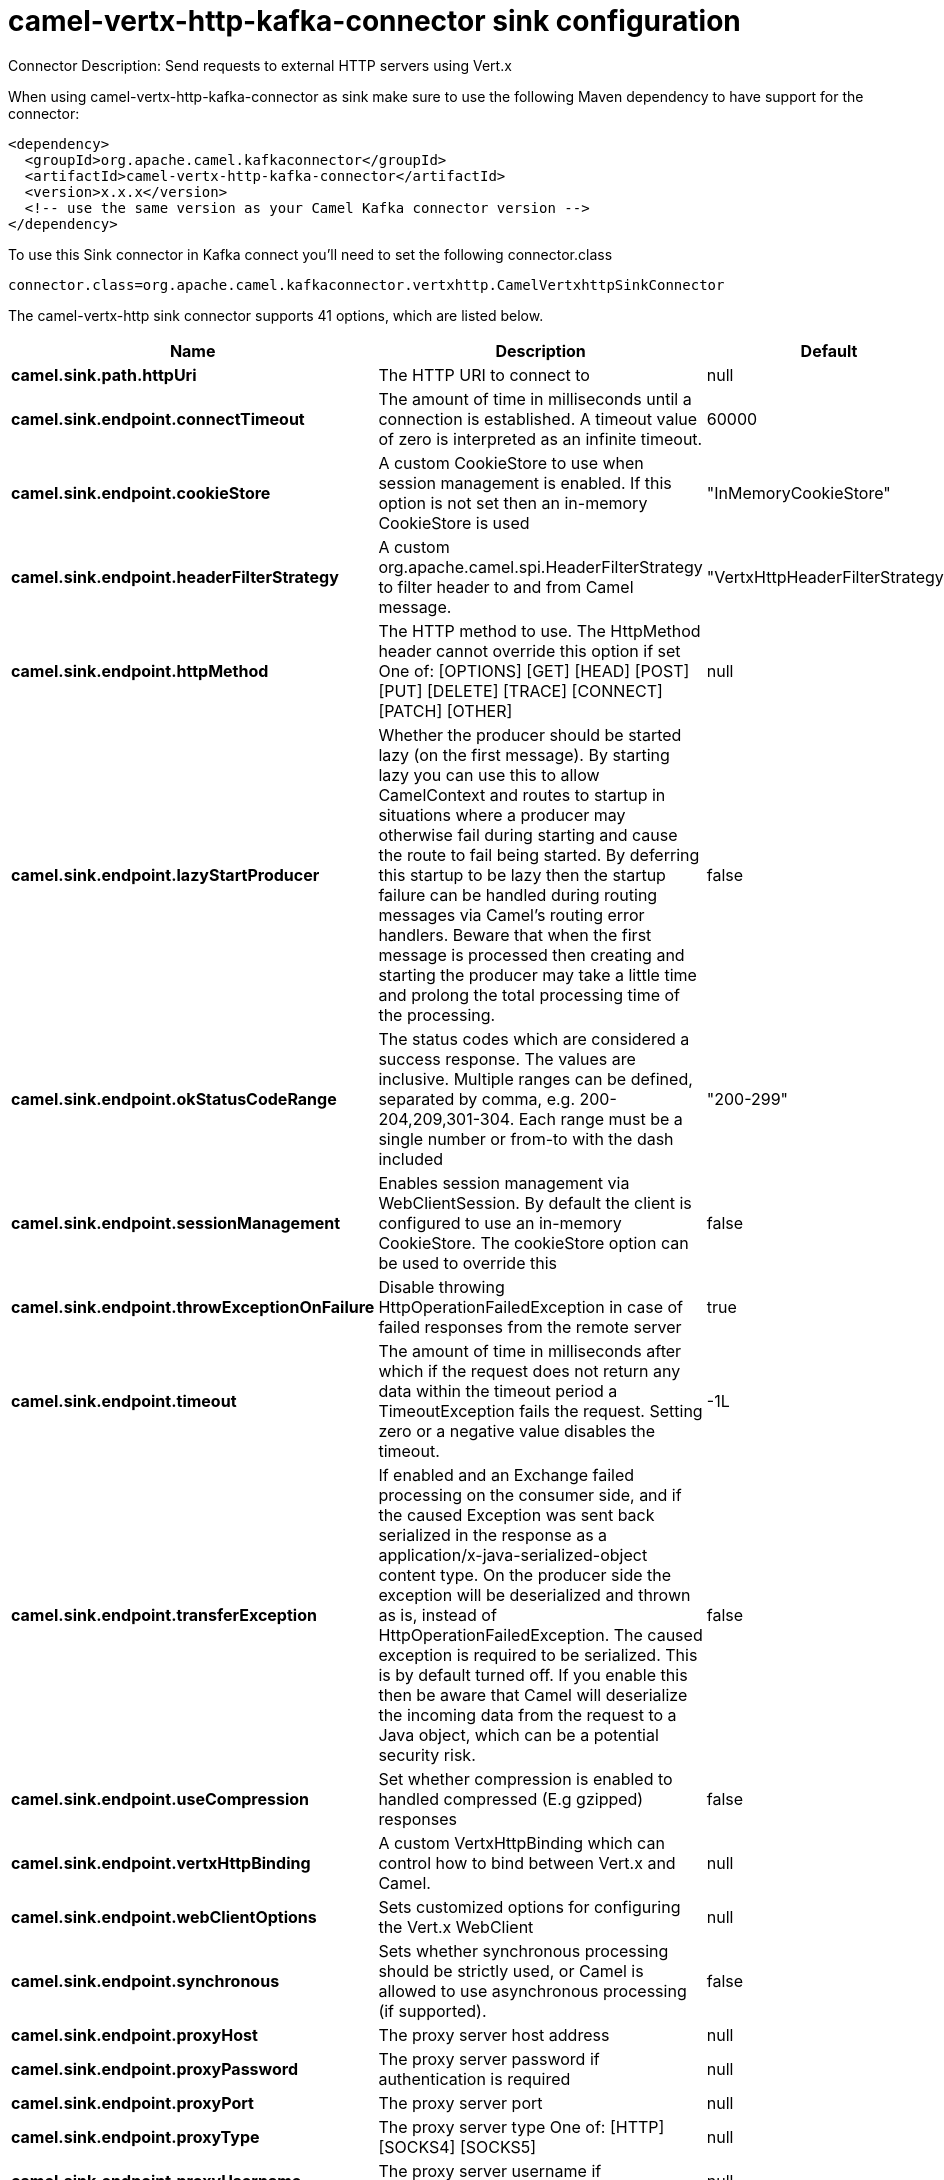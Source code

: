 // kafka-connector options: START
[[camel-vertx-http-kafka-connector-sink]]
= camel-vertx-http-kafka-connector sink configuration

Connector Description: Send requests to external HTTP servers using Vert.x

When using camel-vertx-http-kafka-connector as sink make sure to use the following Maven dependency to have support for the connector:

[source,xml]
----
<dependency>
  <groupId>org.apache.camel.kafkaconnector</groupId>
  <artifactId>camel-vertx-http-kafka-connector</artifactId>
  <version>x.x.x</version>
  <!-- use the same version as your Camel Kafka connector version -->
</dependency>
----

To use this Sink connector in Kafka connect you'll need to set the following connector.class

[source,java]
----
connector.class=org.apache.camel.kafkaconnector.vertxhttp.CamelVertxhttpSinkConnector
----


The camel-vertx-http sink connector supports 41 options, which are listed below.



[width="100%",cols="2,5,^1,1,1",options="header"]
|===
| Name | Description | Default | Required | Priority
| *camel.sink.path.httpUri* | The HTTP URI to connect to | null | true | HIGH
| *camel.sink.endpoint.connectTimeout* | The amount of time in milliseconds until a connection is established. A timeout value of zero is interpreted as an infinite timeout. | 60000 | false | MEDIUM
| *camel.sink.endpoint.cookieStore* | A custom CookieStore to use when session management is enabled. If this option is not set then an in-memory CookieStore is used | "InMemoryCookieStore" | false | MEDIUM
| *camel.sink.endpoint.headerFilterStrategy* | A custom org.apache.camel.spi.HeaderFilterStrategy to filter header to and from Camel message. | "VertxHttpHeaderFilterStrategy" | false | MEDIUM
| *camel.sink.endpoint.httpMethod* | The HTTP method to use. The HttpMethod header cannot override this option if set One of: [OPTIONS] [GET] [HEAD] [POST] [PUT] [DELETE] [TRACE] [CONNECT] [PATCH] [OTHER] | null | false | MEDIUM
| *camel.sink.endpoint.lazyStartProducer* | Whether the producer should be started lazy (on the first message). By starting lazy you can use this to allow CamelContext and routes to startup in situations where a producer may otherwise fail during starting and cause the route to fail being started. By deferring this startup to be lazy then the startup failure can be handled during routing messages via Camel's routing error handlers. Beware that when the first message is processed then creating and starting the producer may take a little time and prolong the total processing time of the processing. | false | false | MEDIUM
| *camel.sink.endpoint.okStatusCodeRange* | The status codes which are considered a success response. The values are inclusive. Multiple ranges can be defined, separated by comma, e.g. 200-204,209,301-304. Each range must be a single number or from-to with the dash included | "200-299" | false | MEDIUM
| *camel.sink.endpoint.sessionManagement* | Enables session management via WebClientSession. By default the client is configured to use an in-memory CookieStore. The cookieStore option can be used to override this | false | false | MEDIUM
| *camel.sink.endpoint.throwExceptionOnFailure* | Disable throwing HttpOperationFailedException in case of failed responses from the remote server | true | false | MEDIUM
| *camel.sink.endpoint.timeout* | The amount of time in milliseconds after which if the request does not return any data within the timeout period a TimeoutException fails the request. Setting zero or a negative value disables the timeout. | -1L | false | MEDIUM
| *camel.sink.endpoint.transferException* | If enabled and an Exchange failed processing on the consumer side, and if the caused Exception was sent back serialized in the response as a application/x-java-serialized-object content type. On the producer side the exception will be deserialized and thrown as is, instead of HttpOperationFailedException. The caused exception is required to be serialized. This is by default turned off. If you enable this then be aware that Camel will deserialize the incoming data from the request to a Java object, which can be a potential security risk. | false | false | MEDIUM
| *camel.sink.endpoint.useCompression* | Set whether compression is enabled to handled compressed (E.g gzipped) responses | false | false | MEDIUM
| *camel.sink.endpoint.vertxHttpBinding* | A custom VertxHttpBinding which can control how to bind between Vert.x and Camel. | null | false | MEDIUM
| *camel.sink.endpoint.webClientOptions* | Sets customized options for configuring the Vert.x WebClient | null | false | MEDIUM
| *camel.sink.endpoint.synchronous* | Sets whether synchronous processing should be strictly used, or Camel is allowed to use asynchronous processing (if supported). | false | false | MEDIUM
| *camel.sink.endpoint.proxyHost* | The proxy server host address | null | false | MEDIUM
| *camel.sink.endpoint.proxyPassword* | The proxy server password if authentication is required | null | false | MEDIUM
| *camel.sink.endpoint.proxyPort* | The proxy server port | null | false | MEDIUM
| *camel.sink.endpoint.proxyType* | The proxy server type One of: [HTTP] [SOCKS4] [SOCKS5] | null | false | MEDIUM
| *camel.sink.endpoint.proxyUsername* | The proxy server username if authentication is required | null | false | MEDIUM
| *camel.sink.endpoint.basicAuthPassword* | The password to use for basic authentication | null | false | MEDIUM
| *camel.sink.endpoint.basicAuthUsername* | The user name to use for basic authentication | null | false | MEDIUM
| *camel.sink.endpoint.bearerToken* | The bearer token to use for bearer token authentication | null | false | MEDIUM
| *camel.sink.endpoint.sslContextParameters* | To configure security using SSLContextParameters | null | false | MEDIUM
| *camel.component.vertx-http.lazyStartProducer* | Whether the producer should be started lazy (on the first message). By starting lazy you can use this to allow CamelContext and routes to startup in situations where a producer may otherwise fail during starting and cause the route to fail being started. By deferring this startup to be lazy then the startup failure can be handled during routing messages via Camel's routing error handlers. Beware that when the first message is processed then creating and starting the producer may take a little time and prolong the total processing time of the processing. | false | false | MEDIUM
| *camel.component.vertx-http.allowJavaSerialized Object* | Whether to allow java serialization when a request has the Content-Type application/x-java-serialized-object This is disabled by default. If you enable this, be aware that Java will deserialize the incoming data from the request. This can be a potential security risk. | false | false | MEDIUM
| *camel.component.vertx-http.autowiredEnabled* | Whether autowiring is enabled. This is used for automatic autowiring options (the option must be marked as autowired) by looking up in the registry to find if there is a single instance of matching type, which then gets configured on the component. This can be used for automatic configuring JDBC data sources, JMS connection factories, AWS Clients, etc. | true | false | MEDIUM
| *camel.component.vertx-http.vertx* | To use an existing vertx instead of creating a new instance | null | false | MEDIUM
| *camel.component.vertx-http.vertxHttpBinding* | A custom VertxHttpBinding which can control how to bind between Vert.x and Camel | null | false | MEDIUM
| *camel.component.vertx-http.vertxOptions* | To provide a custom set of vertx options for configuring vertx | null | false | MEDIUM
| *camel.component.vertx-http.headerFilterStrategy* | To use a custom org.apache.camel.spi.HeaderFilterStrategy to filter header to and from Camel message. | null | false | MEDIUM
| *camel.component.vertx-http.proxyHost* | The proxy server host address | null | false | MEDIUM
| *camel.component.vertx-http.proxyPassword* | The proxy server password if authentication is required | null | false | MEDIUM
| *camel.component.vertx-http.proxyPort* | The proxy server port | null | false | MEDIUM
| *camel.component.vertx-http.proxyType* | The proxy server type One of: [HTTP] [SOCKS4] [SOCKS5] | null | false | MEDIUM
| *camel.component.vertx-http.proxyUsername* | The proxy server username if authentication is required | null | false | MEDIUM
| *camel.component.vertx-http.basicAuthPassword* | The password to use for basic authentication | null | false | MEDIUM
| *camel.component.vertx-http.basicAuthUsername* | The user name to use for basic authentication | null | false | MEDIUM
| *camel.component.vertx-http.bearerToken* | The bearer token to use for bearer token authentication | null | false | MEDIUM
| *camel.component.vertx-http.sslContextParameters* | To configure security using SSLContextParameters | null | false | MEDIUM
| *camel.component.vertx-http.useGlobalSslContext Parameters* | Enable usage of global SSL context parameters | false | false | MEDIUM
|===



The camel-vertx-http sink connector has no converters out of the box.





The camel-vertx-http sink connector has no transforms out of the box.





The camel-vertx-http sink connector has no aggregation strategies out of the box.
// kafka-connector options: END
